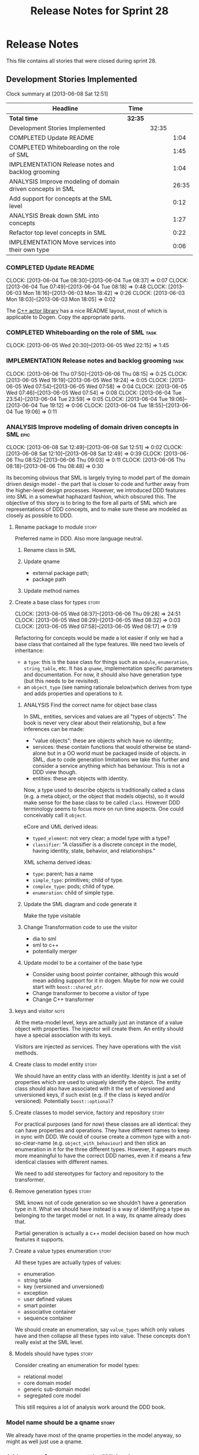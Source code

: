 #+title: Release Notes for Sprint 28
#+options: date:nil toc:nil author:nil num:nil
#+todo: ANALYSIS IMPLEMENTATION TESTING | COMPLETED CANCELLED
#+tags: story(s) epic(e) task(t) note(n) spike(p)

* Release Notes

This file contains all stories that were closed during sprint 28.

** Development Stories Implemented

#+begin: clocktable :maxlevel 3 :scope subtree
Clock summary at [2013-06-08 Sat 12:51]

| Headline                                                   | Time    |       |       |
|------------------------------------------------------------+---------+-------+-------|
| *Total time*                                               | *32:35* |       |       |
|------------------------------------------------------------+---------+-------+-------|
| Development Stories Implemented                            |         | 32:35 |       |
| COMPLETED Update README                                    |         |       |  1:04 |
| COMPLETED Whiteboarding on the role of SML                 |         |       |  1:45 |
| IMPLEMENTATION Release notes and backlog grooming          |         |       |  1:04 |
| ANALYSIS Improve modeling of domain driven concepts in SML |         |       | 26:35 |
| Add support for concepts at the SML level                  |         |       |  0:12 |
| ANALYSIS Break down SML into concepts                      |         |       |  1:27 |
| Refactor top level concepts in SML                         |         |       |  0:22 |
| IMPLEMENTATION Move services into their own type           |         |       |  0:06 |
#+end:

*** COMPLETED Update README
    CLOSED: [2013-06-04 Tue 08:37]
    CLOCK: [2013-06-04 Tue 08:30]--[2013-06-04 Tue 08:37] =>  0:07
    CLOCK: [2013-06-04 Tue 07:49]--[2013-06-04 Tue 08:18] =>  0:48
    CLOCK: [2013-06-03 Mon 18:16]--[2013-06-03 Mon 18:42] =>  0:26
    CLOCK: [2013-06-03 Mon 18:03]--[2013-06-03 Mon 18:05] =>  0:02

The [[https://github.com/Neverlord/libcppa][C++ actor library]] has a nice README layout, most of which is
applicable to Dogen. Copy the appropriate parts.

*** COMPLETED Whiteboarding on the role of SML                         :task:
    CLOSED: [2013-06-06 Thu 07:57]
    CLOCK: [2013-06-05 Wed 20:30]--[2013-06-05 Wed 22:15] =>  1:45

*** IMPLEMENTATION Release notes and backlog grooming                  :task:
    CLOCK: [2013-06-06 Thu 07:50]--[2013-06-06 Thu 08:15] =>  0:25
    CLOCK: [2013-06-05 Wed 19:19]--[2013-06-05 Wed 19:24] =>  0:05
    CLOCK: [2013-06-05 Wed 07:54]--[2013-06-05 Wed 07:58] =>  0:04
    CLOCK: [2013-06-05 Wed 07:46]--[2013-06-05 Wed 07:54] =>  0:08
    CLOCK: [2013-06-04 Tue 23:54]--[2013-06-04 Tue 23:59] =>  0:05
    CLOCK: [2013-06-04 Tue 19:06]--[2013-06-04 Tue 19:12] =>  0:06
    CLOCK: [2013-06-04 Tue 18:55]--[2013-06-04 Tue 19:06] =>  0:11

*** ANALYSIS Improve modeling of domain driven concepts in SML         :epic:
    CLOCK: [2013-06-08 Sat 12:49]--[2013-06-08 Sat 12:51] =>  0:02
    CLOCK: [2013-06-08 Sat 12:10]--[2013-06-08 Sat 12:49] =>  0:39
    CLOCK: [2013-06-06 Thu 08:52]--[2013-06-06 Thu 09:03] =>  0:11
    CLOCK: [2013-06-06 Thu 08:18]--[2013-06-06 Thu 08:48] =>  0:30

Its becoming obvious that SML is largely trying to model part of the
domain driven design model - the part that is closer to code and
further away from the higher-level design processes. However, we
introduced DDD features into SML in a somewhat haphazard fashion,
which obscured this. The objective of this story is to bring to the
fore all parts of SML which are representations of DDD concepts, and
to make sure these are modeled as closely as possible to DDD.

**** Rename package to module                                         :story:

Preferred name in DDD. Also more language neutral.

***** Rename class in SML
***** Update qname

- external package path;
- package path

***** Update method names

**** Create a base class for types                                    :story:
     CLOCK: [2013-06-05 Wed 08:37]--[2013-06-06 Thu 09:28] => 24:51
     CLOCK: [2013-06-05 Wed 08:29]--[2013-06-05 Wed 08:32] =>  0:03
     CLOCK: [2013-06-05 Wed 07:58]--[2013-06-05 Wed 08:17] =>  0:19

Refactoring for concepts would be made a lot easier if only we had a
base class that contained all the type features. We need two levels of
inheritance:

- a =type=: this is the base class for things such as =module=,
  =enumeration=, =string_table=, etc. It has a =qname=, implementation
  specific parameters and documentation. For now, it should also have
  generation type (but this needs to be revisited).
- an =object_type= (see naming rationale below)which derives from type
  and adds properties and operations to it.

***** ANALYSIS Find the correct name for object base class

In SML, entities, services and values are all "types of objects". The
book is never very clear about their relationship, but a few
inferences can be made:

- "value objects": these are objects which have no identity;
- services: these contain functions that would otherwise be
  stand-alone but in a OO world must be packaged inside of objects. in
  SML, due to code generation limitations we take this further and
  consider a service anything which has behaviour. This is not a DDD
  view though.
- entities: these are objects with identity.

Now, a type used to describe objects is traditionally called a class
(e.g. a meta object, or the object that models objects), so it would
make sense for the base class to be called =class=. However DDD
terminology seems to focus more on run time aspects. One could
conceivably call it =object=.

eCore and UML derived ideas:

- =typed_element=: not very clear; a model type with a type?
- =classifier=: "A classifier is a discrete concept in the model,
  having identity, state, behavior, and relationships."

XML schema derived ideas:

- =type=: parent; has a name
- =simple_type=: primitives; child of type.
- =complex_type=: pods; child of type.
- =enumeration=: child of simple type.

***** Update the SML diagram and code generate it

Make the type visitable

***** Change Transformation code to use the visitor

- dia to sml
- sml to c++
- potentially merger

***** Update model to be a container of the base type

- Consider using boost pointer container, although this would mean
  adding support for it in dogen. Maybe for now we could start with
  =boost::shared_ptr=.
- Change transformer to become a visitor of type
- Change C++ transformer

**** keys and visitor                                                  :note:

At the meta-model level, keys are actually just an instance of a value
object with properties. The injector will create them. An entity
should have a special association with its keys.

Visitors are injected as services. They have operations with the visit
methods.

**** Create class to model entity                                     :story:

We should have an entity class with an identity. Identity is just a
set of properties which are used to uniquely identify the object. The
entity class should also have associated with it the set of versioned
and unversioned keys, if such exist (e.g. if the class is keyed and/or
versioned). Potentially =boost::optional=?

**** Create classes to model service, factory and repository          :story:

For practical purposes (and for now) these classes are all identical:
they can have properties and operations. They have different names to
keep in sync with DDD. We could of course create a common type with a
not-so-clear-name (e.g. =object_with_behaviour=) and then stick an
enumeration in it for the three different types. However, it appears
much more meaningful to have the correct DDD names, even it if means a
few identical classes with different names.

We need to add stereotypes for factory and repository to the
transformer.

**** Remove generation types                                          :story:

SML knows not of code generation so we shouldn't have a generation
type in it. What we should have instead is a way of identifying a type
as belonging to the target model or not. In a way, its qname already
does that.

Partial generation is actually a c++ model decision based on how much
features it supports.

**** Create a value types enumeration                                 :story:

All these types are actually types of values:

- enumeration
- string table
- key (versioned and unversioned)
- exception
- user defined values
- smart pointer
- associative container
- sequence container

We should create an enumeration, say =value_types= which only values
have and then collapse all these types into value. These concepts
don't really exist at the SML level.

**** Models should have types                                         :story:

Consider creating an enumeration for model types:

- relational model
- core domain model
- generic sub-domain model
- segregated core model

This still requires a lot of analysis work around the DDD book.

*** Model name should be a qname                                      :story:

We already have most of the qname properties in the model anyway, so
might as well just use a qname.

*** Add support for concepts at the SML level                         :story:
    CLOCK: [2013-05-08 Wed 07:47]--[2013-05-08 Wed 07:59] =>  0:12

A concept is just like a pod, except its stereotype is
=concept=. Types can then "model" a given concept by having it as
their stereotype. This effectively results in merging all the
properties of the concept into the type. The concept has no
representation in code, its only a diagram/SML thing.

Concepts will solve the problems in SML with pods, etc where we didn't
want to use inheritance to avoid tight coupling - but at the same time
its annoying to have to repeat the same properties in lots of
different places: name, documentation, implementation specific
parameters, etc. We could create concepts for these: =named=,
=documented=, etc. and then use them as stereotypes in the affected
types, removing the need for duplication.

Conceivably one could imagine defining boost concept check rules for
these concepts but at present there is no need for this.

In terms of implementation, we need a string container for these
concepts and a way of resolving the stereotype into a qname.

**** Create a new class called concept which mirrors pod
**** Add support for multiple inheritance in concepts
**** Add concepts to model
**** Add concepts to pod
**** When transforming a pod, copy across properties from concept

Must traverse inheritance.

**** Add test to inheritance model
*** ANALYSIS Break down SML into concepts                              :epic:
    CLOCK: [2013-06-04 Tue 23:09]--[2013-06-04 Tue 23:54] =>  0:45
    CLOCK: [2013-06-04 Tue 22:29]--[2013-06-04 Tue 23:09] =>  0:40
    CLOCK: [2013-06-04 Tue 20:33]--[2013-06-04 Tue 20:35] =>  0:02

We should use the types in eCore as a starting point for breaking down
the model into concepts. We should have a hierarchy of concepts where
applicable. Things that need to be modeled as concepts:

- UniquelyIdentifiable: type has can be uniquely identified by its
  qualified name.
- Documentable: type can be documented.
- Parameterisable: type supports opaque parameters (implementation
  specific parameters).
- Generatable: type has different properties with respect to
  generation.
- Inheritable: type provides support for inheritance.
- Stateful: type has properties.
- Operatable: type has methods (operations).
- ModelElement: refinement of UniquelyIdentifiable, Documentable,
  Parameterisable. Modeled by =sml::model=.
- GeneratableModelElement: refinement of ModelElement and
  Generatable. Modeled by =sml::enumeration=, =sml::exception=, etc.
- ClassifiableModelElement: refinement of GeneratableModelElement,
  Stateful and Operatable. At present modeled by =sml::pod=. In the
  future: =sml::value=, =sml::entity=, =sml::service=,
  =sml::repository=, =sml::factory=. =sml::versioned_key=,
  =sml::unversioned_key=, =sml::concept=.

*** Refactor top level concepts in SML                                :story:
    CLOCK: [2013-06-04 Tue 18:40]--[2013-06-04 Tue 19:02] =>  0:22

SML is in many ways the domain model of domain driven development
(DDD). Due to this, DDD concepts should be first class citizens:

- entity
- value
- service
- aggregate root
- factory
- repository

This will be a good chance to fix =pod= which was incorrectly named
due to of a lack of understanding of what a C++ pod type [[http://en.wikipedia.org/wiki/Plain_old_data_structure][really is]].

*** Rename implementation specific parameters                         :story:

These should really be called back end specific parameters at the SML
level. At the dia level, if a parameter is passed in which has a
representation at the SML level it should simply be converted to this
representation instead of being added to the KVP.

Actually, these are more like generic parameters:

- at the dia level they are used to fill in gaps in dia (e.g. packages
  and diagrams do not have comments)
- at the SML level, they are used to add information which does not
  make sense for it to be in dia: is property key.
- at the backend level, they are used to provide information which
  does not make sense to live in SML: for example the ODB parameters.

Also, when the string table support has been added, we need to create
a string table with all valid values for the parameter keys.

Name choices:

- opaque parameters
- untyped parameters

*** Rename nested qname to composite qname                            :story:

We should just follow the composite pattern in the naming.

*** Visitor as an injected system type                                :story:

The current implementation of visitor relies on creating a view model
without a corresponding type. In reality we should do as we did for
keys and create a category type of visitor. This is really a SML
concept, not a backend specific concept.

*** IMPLEMENTATION Move services into their own type                  :story:
    CLOCK: [2013-06-04 Tue 18:32]--[2013-06-04 Tue 18:38] =>  0:06

Continuing from previous iteration, see description in Sprint 26.

**** IMPLEMENTATION Move all of the existing pod code to use new type

*** IMPLEMENTATION Use explicit casting for versioned to unversioned conversions :story:

Continuing from previous iteration, see description in Sprint 26.

*** IMPLEMENTATION Add =extract_key= function                         :story:

Continuing from previous iteration, see description in Sprint 26.

*** Consider not creating unversioned keys for single property        :story:

If a key is made up of a single property, its a bit nonsensical to
create an unversioned key. We should only generate the versioned
key. However, it does make life easier. Wait for real world use cases
to decide.

*** Injection framework

We need a more generic way of handling system types injection into
models. This is because there is a number of things that can be
derived from the existing model types:

- keys
- diff support
- reflection
- cache code
- etc.

So we need to:

- make injector a composite of injectors that do the real work such as
  =key_injector=. internally =injector= just delegates the work to
  these classes.
- injector decides which internal injectors to use based on options
  passed in.
- in the IoC spirit, we should probably create a =injector_interface=.

** Deprecated Development Stories
